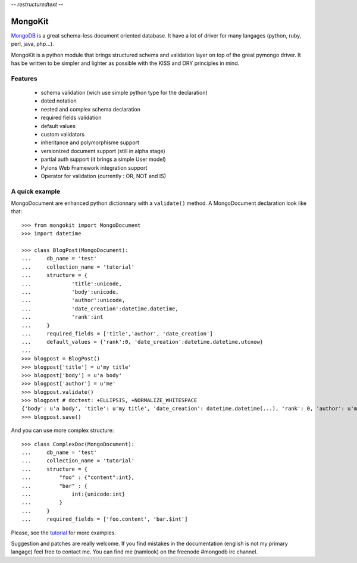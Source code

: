 -*- restructuredtext -*-

========
MongoKit
========

MongoDB_ is a great schema-less document oriented database. It have a lot of
driver for many langages (python, ruby, perl, java, php...).

.. _MongoDB : http://www.mongodb.org/display/DOCS/Home

MongoKit is a python module that brings structured schema and validation layer
on top of the great pymongo driver. It has be written to be simpler and lighter
as possible with the KISS and DRY principles in mind.

Features
========

 * schema validation (wich use simple python type for the declaration)
 * doted notation
 * nested and complex schema declaration
 * required fields validation
 * default values
 * custom validators
 * inheritance and polymorphisme support
 * versionized document support (still in alpha stage)
 * partial auth support (it brings a simple User model) 
 * Pylons Web Framework integration support
 * Operator for validation (currently : OR, NOT and IS)

A quick example
===============

MongoDocument are enhanced python dictionnary with a ``validate()`` method.
A MongoDocument declaration look like that::

    >>> from mongokit import MongoDocument
    >>> import datetime

    >>> class BlogPost(MongoDocument):
    ...     db_name = 'test'
    ...     collection_name = 'tutorial'
    ...     structure = {
    ...             'title':unicode,
    ...             'body':unicode,
    ...             'author':unicode,
    ...             'date_creation':datetime.datetime,
    ...             'rank':int
    ...     }
    ...     required_fields = ['title','author', 'date_creation']
    ...     default_values = {'rank':0, 'date_creation':datetime.datetime.utcnow}
    ... 
    >>> blogpost = BlogPost()
    >>> blogpost['title'] = u'my title'
    >>> blogpost['body'] = u'a body'
    >>> blogpost['author'] = u'me'
    >>> blogpost.validate()
    >>> blogpost # doctest: +ELLIPSIS, +NORMALIZE_WHITESPACE
    {'body': u'a body', 'title': u'my title', 'date_creation': datetime.datetime(...), 'rank': 0, 'author': u'me'}
    >>> blogpost.save()
   
And you can use more complex structure::

    >>> class ComplexDoc(MongoDocument):
    ...     db_name = 'test'
    ...     collection_name = 'tutorial'
    ...     structure = {
    ...         "foo" : {"content":int},
    ...         "bar" : {
    ...             int:{unicode:int}
    ...         }
    ...     }
    ...     required_fields = ['foo.content', 'bar.$int']
     
Please, see the tutorial_ for more examples.

.. _tutorial : http://bitbucket.org/namlook/mongokit/wiki/Home

Suggestion and patches are really welcome. If you find mistakes in the documentation
(english is not my primary langage) feel free to contact me. You can find me (namlook) 
on the freenode #mongodb irc channel.

